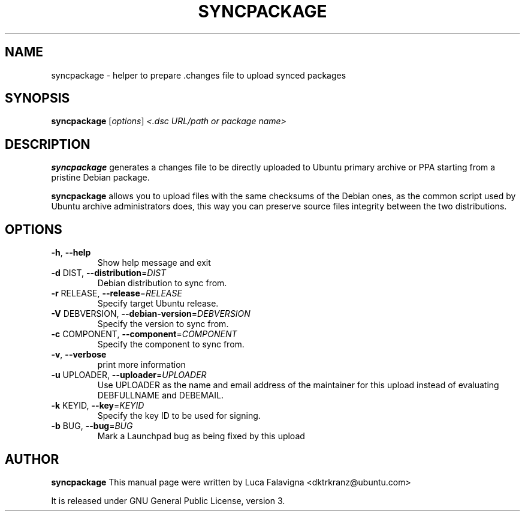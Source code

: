 .TH SYNCPACKAGE "1" "June 2010" "ubuntu-dev-tools"
.SH NAME
syncpackage \- helper to prepare .changes file to upload synced packages
.SH SYNOPSIS
.B syncpackage
[\fIoptions\fR] \fI<.dsc URL/path or package name>\fR
.SH DESCRIPTION
\fBsyncpackage\fR generates a changes file to be directly uploaded to Ubuntu
primary archive or PPA starting from a pristine Debian package.
.PP
\fBsyncpackage\fR allows you to upload files with the same checksums of the
Debian ones, as the common script used by Ubuntu archive administrators does,
this way you can preserve source files integrity between the two distributions.
.SH OPTIONS
.TP
\fB\-h\fR, \fB\-\-help\fR
Show help message and exit
.TP
\fB\-d\fR DIST, \fB\-\-distribution\fR=\fIDIST\fR
Debian distribution to sync from.
.TP
\fB\-r\fR RELEASE, \fB\-\-release\fR=\fIRELEASE\fR
Specify target Ubuntu release.
.TP
\fB\-V\fR DEBVERSION, \fB\-\-debian\-version\fR=\fIDEBVERSION\fR
Specify the version to sync from.
.TP
\fB\-c\fR COMPONENT, \fB\-\-component\fR=\fICOMPONENT\fR
Specify the component to sync from.
.TP
\fB\-v\fR, \fB\-\-verbose\fR
print more information
.TP
\fB\-u\fR UPLOADER, \fB\-\-uploader\fR=\fIUPLOADER\fR
Use UPLOADER as the name and email address of the
maintainer for this upload instead of evaluating
DEBFULLNAME and DEBEMAIL.
.TP
\fB\-k\fR KEYID, \fB\-\-key\fR=\fIKEYID\fR
Specify the key ID to be used for signing.
.TP
\fB\-b\fR BUG, \fB\-\-bug\fR=\fIBUG\fR
Mark a Launchpad bug as being fixed by this upload
.PP
.SH AUTHOR
.B syncpackage
This manual page were written by Luca Falavigna <dktrkranz@ubuntu.com>
.PP
It is released under GNU General Public License, version 3.
